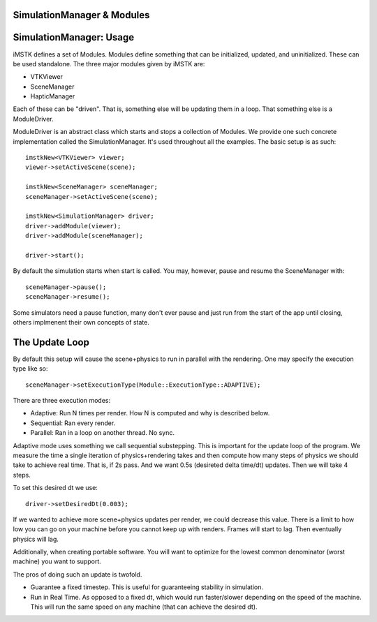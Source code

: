 SimulationManager & Modules
===========================

SimulationManager: Usage
========================

iMSTK defines a set of Modules. Modules define something that can be initialized, updated, and uninitialized. These can be used standalone. The three major modules given by iMSTK are:

- VTKViewer
- SceneManager
- HapticManager
  
Each of these can be "driven". That is, something else will be updating them in a loop. That something else is a ModuleDriver.

ModuleDriver is an abstract class which starts and stops a collection of Modules. We provide one such concrete implementation called the SimulationManager. It's used throughout all the examples. The basic setup is as such: 

::

    imstkNew<VTKViewer> viewer;
    viewer->setActiveScene(scene);

    imstkNew<SceneManager> sceneManager;
    sceneManager->setActiveScene(scene);

    imstkNew<SimulationManager> driver;
    driver->addModule(viewer);
    driver->addModule(sceneManager);

    driver->start();


By default the simulation starts when start is called. You may, however, pause and resume the SceneManager with:

::

    sceneManager->pause();
    sceneManager->resume();

Some simulators need a pause function, many don't ever pause and just run from the start of the app until closing, others implmenent their own concepts of state.


The Update Loop
===============

By default this setup will cause the scene+physics to run in parallel with the rendering. One may specify the execution type like so:

::

    sceneManager->setExecutionType(Module::ExecutionType::ADAPTIVE);

There are three execution modes:

- Adaptive: Run N times per render. How N is computed and why is described below.
- Sequential: Ran every render.
- Parallel: Ran in a loop on another thread. No sync.

Adaptive mode uses something we call sequential substepping. This is important for the update loop of the program. We measure the time a single iteration of physics+rendering takes and then compute how many steps of physics we should take to achieve real time. That is, if 2s pass. And we want 0.5s (desireted delta time/dt) updates. Then we will take 4 steps.

.. image:: media/pipeline.png
    :width: 800
    :alt: Alternative text
    :align: center

To set this desired dt we use:

::

    driver->setDesiredDt(0.003);

If we wanted to achieve more scene+physics updates per render, we could decrease this value. There is a limit to how low you can go on your machine before you cannot keep up with renders. Frames will start to lag. Then eventually physics will lag.

Additionally, when creating portable software. You will want to optimize for the lowest common denominator (worst machine) you want to support.

The pros of doing such an update is twofold.

- Guarantee a fixed timestep. This is useful for guaranteeing stability in simulation.
- Run in Real Time. As opposed to a fixed dt, which would run faster/slower depending on the speed of the machine. This will run the same speed on any machine (that can achieve the desired dt).